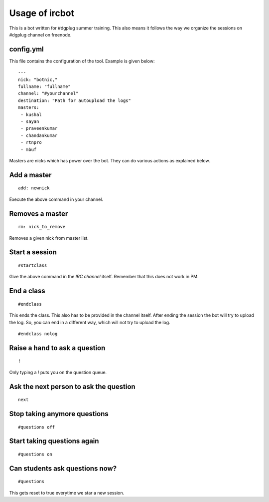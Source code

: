 ================
Usage of ircbot
================


This is a bot written for #dgplug summer training. This also means it follows the way we organize the sessions on
#dgplug channel on freenode.

config.yml
===========

This file contains the configuration of the tool. Example is given below:

::

    ---
    nick: "botnic,"
    fullname: "fullname"
    channel: "#yourchannel"
    destination: "Path for autoupload the logs"
    masters:
     - kushal
     - sayan
     - praveenkumar
     - chandankumar
     - rtnpro
     - mbuf

Masters are nicks which has power over the bot. They can do various actions as explained below.

Add a master
============

::

    add: newnick

Execute the above command in your channel.

Removes a master
================

::

    rm: nick_to_remove

Removes a given nick from master list.

Start a session
===============

::

    #startclass

Give the above command in the *IRC channel* itself. Remember that this does not work in PM.

End a class
============

::

    #endclass

This ends the class. This also has to be provided in the channel itself. After ending the session
the bot will try to upload the log. So, you can end in a different way, which will not try to upload the log.

::

    #endclass nolog

Raise a hand to ask a question
=============================

::

    !

Only typing a ! puts you on the question queue.


Ask the next person to ask the question
=======================================

::

    next

Stop taking anymore questions
============================

::

    #questions off


Start taking questions again
===========================

::

    #questions on


Can students ask questions now?
================================


::

    #questions

This gets reset to true everytime we star a new session.
